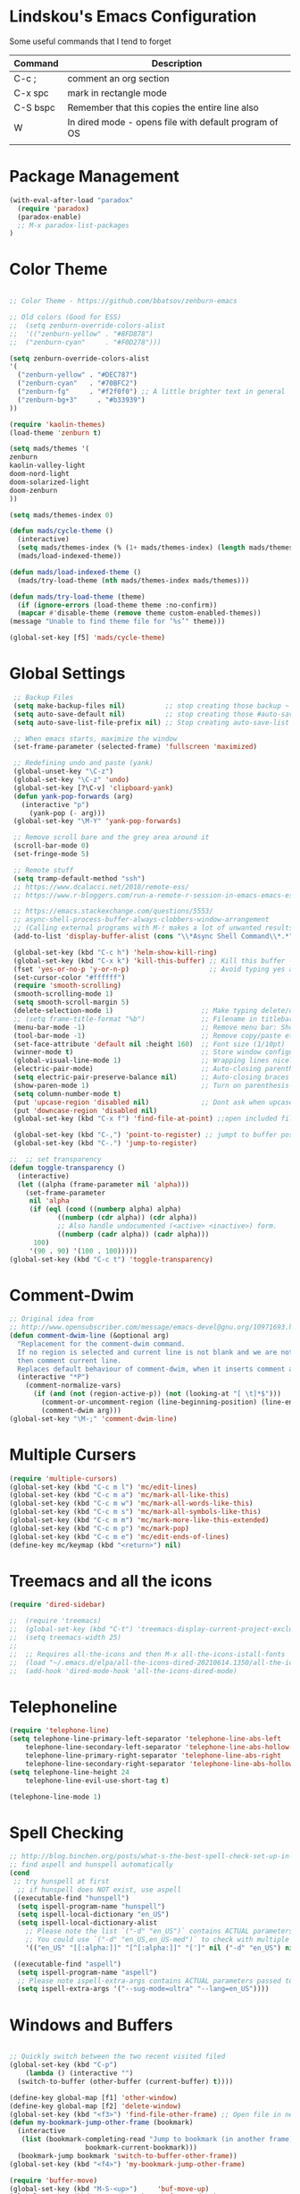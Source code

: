 * Lindskou's Emacs Configuration

 Some useful commands that I tend to forget

| Command  | Description                                           |
|----------+-------------------------------------------------------|
| C-c ;    | comment an org section                                |
| C-x spc  | mark in rectangle mode                                |
| C-S bspc | Remember that this copies the entire line also        |
| W        | In dired mode - opens file with default program of OS |
|          |                                                       |


* Package Management

#+BEGIN_SRC emacs-lisp
 (with-eval-after-load "paradox"
   (require 'paradox)
   (paradox-enable)
   ;; M-x paradox-list-packages
 )
#+END_SRC



* Color Theme

  #+BEGIN_SRC emacs-lisp

    ;; Color Theme - https://github.com/bbatsov/zenburn-emacs

    ;; Old colors (Good for ESS)
    ;;  (setq zenburn-override-colors-alist
    ;;  '(("zenburn-yellow" . "#8FD878")
    ;;  ("zenburn-cyan"     . "#F0D278")))

    (setq zenburn-override-colors-alist
    '(
      ("zenburn-yellow" . "#DEC787")
      ("zenburn-cyan"   . "#70BFC2")
      ("zenburn-fg"     . "#f2f0f0") ;; A little brighter text in general
      ("zenburn-bg+3"     . "#b33939")
    ))

    (require 'kaolin-themes)
    (load-theme 'zenburn t)

    (setq mads/themes '(
    zenburn
    kaolin-valley-light
    doom-nord-light
    doom-solarized-light
    doom-zenburn
    ))

    (setq mads/themes-index 0)

    (defun mads/cycle-theme ()
      (interactive)
      (setq mads/themes-index (% (1+ mads/themes-index) (length mads/themes)))
      (mads/load-indexed-theme))

    (defun mads/load-indexed-theme ()
      (mads/try-load-theme (nth mads/themes-index mads/themes)))

    (defun mads/try-load-theme (theme)
      (if (ignore-errors (load-theme theme :no-confirm))
	  (mapcar #'disable-theme (remove theme custom-enabled-themes))
	(message "Unable to find theme file for ‘%s’" theme)))

    (global-set-key [f5] 'mads/cycle-theme)
#+END_SRC

* Global Settings
#+BEGIN_SRC emacs-lisp
   ;; Backup Files
   (setq make-backup-files nil)          ;; stop creating those backup ~ files
   (setq auto-save-default nil)          ;; stop creating those #auto-save# files
   (setq auto-save-list-file-prefix nil) ;; Stop creating auto-save-list folder

   ;; When emacs starts, maximize the window
   (set-frame-parameter (selected-frame) 'fullscreen 'maximized)

   ;; Redefining undo and paste (yank)
   (global-unset-key "\C-z")
   (global-set-key "\C-z" 'undo)
   (global-set-key [?\C-v] 'clipboard-yank)
   (defun yank-pop-forwards (arg)
     (interactive "p")
       (yank-pop (- arg)))
   (global-set-key "\M-Y" 'yank-pop-forwards)

   ;; Remove scroll bare and the grey area around it
   (scroll-bar-mode 0)
   (set-fringe-mode 5)

   ;; Remote stuff
   (setq tramp-default-method "ssh")
   ;; https://www.dcalacci.net/2018/remote-ess/
   ;; https://www.r-bloggers.com/run-a-remote-r-session-in-emacs-emacs-ess-r-ssh/

   ;; https://emacs.stackexchange.com/questions/5553/
   ;; async-shell-process-buffer-always-clobbers-window-arrangement
   ;; (Calling external programs with M-! makes a lot of unwanted results) 
   (add-to-list 'display-buffer-alist (cons "\\*Async Shell Command\\*.*" (cons #'display-buffer-no-window nil)))

   (global-set-key (kbd "C-c h") 'helm-show-kill-ring)
   (global-set-key (kbd "C-x k") 'kill-this-buffer) ;; Kill this buffer - instead of selecting.
   (fset 'yes-or-no-p 'y-or-n-p)                    ;; Avoid typing yes and no
   (set-cursor-color "#ffffff") 
   (require 'smooth-scrolling)
   (smooth-scrolling-mode 1)
   (setq smooth-scroll-margin 5)
   (delete-selection-mode 1)                      ;; Make typing delete/overwrites selected text
   ;; (setq frame-title-format "%b")              ;; Filename in titlebar
   (menu-bar-mode -1)                             ;; Remove menu bar: Shortcut = F10
   (tool-bar-mode -1)                             ;; Remove copy/paste etc. bar
   (set-face-attribute 'default nil :height 160)  ;; Font size (1/10pt)
   (winner-mode t)                                ;; Store window configurations and load them back
   (global-visual-line-mode 1)                    ;; Wrapping lines nicely
   (electric-pair-mode)                           ;; Auto-closing parentheses
   (setq electric-pair-preserve-balance nil)      ;; Auto-closing braces
   (show-paren-mode 1)                            ;; Turn on parenthesis-highlighting
   (setq column-number-mode t)
   (put 'upcase-region 'disabled nil)             ;; Dont ask when upcase or downcase
   (put 'downcase-region 'disabled nil)
   (global-set-key (kbd "C-x f") 'find-file-at-point) ;;open included files at point

   (global-set-key (kbd "C-,") 'point-to-register) ;; jumpt to buffer position using registers
   (global-set-key (kbd "C-.") 'jump-to-register)

  ;;  ;; set transparency
  (defun toggle-transparency ()
    (interactive)
    (let ((alpha (frame-parameter nil 'alpha)))
      (set-frame-parameter
       nil 'alpha
       (if (eql (cond ((numberp alpha) alpha)
		      ((numberp (cdr alpha)) (cdr alpha))
		      ;; Also handle undocumented (<active> <inactive>) form.
		      ((numberp (cadr alpha)) (cadr alpha)))
		100)
	   '(90 . 90) '(100 . 100)))))
  (global-set-key (kbd "C-c t") 'toggle-transparency)
#+END_SRC

* Comment-Dwim

#+BEGIN_SRC emacs-lisp
;; Original idea from
;; http://www.opensubscriber.com/message/emacs-devel@gnu.org/10971693.html
(defun comment-dwim-line (&optional arg)
  "Replacement for the comment-dwim command.
  If no region is selected and current line is not blank and we are not at the end of the line,
  then comment current line.
  Replaces default behaviour of comment-dwim, when it inserts comment at the end of the line."
  (interactive "*P")
    (comment-normalize-vars)
      (if (and (not (region-active-p)) (not (looking-at "[ \t]*$")))
        (comment-or-uncomment-region (line-beginning-position) (line-end-position))
        (comment-dwim arg)))
(global-set-key "\M-;" 'comment-dwim-line)
#+END_SRC

* Multiple Cursers
#+BEGIN_SRC emacs-lisp
  (require 'multiple-cursors)
  (global-set-key (kbd "C-c m l") 'mc/edit-lines)
  (global-set-key (kbd "C-c m a") 'mc/mark-all-like-this)
  (global-set-key (kbd "C-c m w") 'mc/mark-all-words-like-this)
  (global-set-key (kbd "C-c m s") 'mc/mark-all-symbols-like-this)
  (global-set-key (kbd "C-c m m") 'mc/mark-more-like-this-extended)
  (global-set-key (kbd "C-c m p") 'mc/mark-pop)
  (global-set-key (kbd "C-c m e") 'mc/edit-ends-of-lines)
  (define-key mc/keymap (kbd "<return>") nil)
#+END_SRC

* Treemacs and all the icons

#+BEGIN_SRC emacs-lisp
(require 'dired-sidebar)
#+END_SRC
  
#+BEGIN_SRC emacs-lisp
;;  (require 'treemacs)
;;  (global-set-key (kbd "C-t") 'treemacs-display-current-project-exclusively)
;;  (setq treemacs-width 25)
;;
;;  ;; Requires all-the-icons and then M-x all-the-icons-istall-fonts
;;  (load "~/.emacs.d/elpa/all-the-icons-dired-20210614.1350/all-the-icons-dired.el")
;;  (add-hook 'dired-mode-hook 'all-the-icons-dired-mode)
#+END_SRC

* Telephoneline
#+BEGIN_SRC emacs-lisp
  (require 'telephone-line)
  (setq telephone-line-primary-left-separator 'telephone-line-abs-left
      telephone-line-secondary-left-separator 'telephone-line-abs-hollow-left
      telephone-line-primary-right-separator 'telephone-line-abs-right
      telephone-line-secondary-right-separator 'telephone-line-abs-hollow-right)
  (setq telephone-line-height 24
      telephone-line-evil-use-short-tag t)

  (telephone-line-mode 1)
#+END_SRC
* Spell Checking

#+BEGIN_SRC emacs-lisp
  ;; http://blog.binchen.org/posts/what-s-the-best-spell-check-set-up-in-emacs.html
  ;; find aspell and hunspell automatically
  (cond
   ;; try hunspell at first
    ;; if hunspell does NOT exist, use aspell
   ((executable-find "hunspell")
    (setq ispell-program-name "hunspell")
    (setq ispell-local-dictionary "en_US")
    (setq ispell-local-dictionary-alist
	  ;; Please note the list `("-d" "en_US")` contains ACTUAL parameters passed to hunspell
	  ;; You could use `("-d" "en_US,en_US-med")` to check with multiple dictionaries
	  '(("en_US" "[[:alpha:]]" "[^[:alpha:]]" "[']" nil ("-d" "en_US") nil utf-8))))

   ((executable-find "aspell")
    (setq ispell-program-name "aspell")
    ;; Please note ispell-extra-args contains ACTUAL parameters passed to aspell
    (setq ispell-extra-args '("--sug-mode=ultra" "--lang=en_US"))))
#+END_SRC

* Windows and Buffers
#+BEGIN_SRC emacs-lisp

  ;; Quickly switch between the two recent visited filed
  (global-set-key (kbd "C-p")
      (lambda () (interactive "")
	(switch-to-buffer (other-buffer (current-buffer) t))))

  (define-key global-map [f1] 'other-window)
  (define-key global-map [f2] 'delete-window)
  (global-set-key (kbd "<f3>") 'find-file-other-frame) ;; Open file in new frame: C-x 5 f
  (defun my-bookmark-jump-other-frame (bookmark)
    (interactive
     (list (bookmark-completing-read "Jump to bookmark (in another frame)"
				     bookmark-current-bookmark)))
    (bookmark-jump bookmark 'switch-to-buffer-other-frame))
  (global-set-key (kbd "<f4>") 'my-bookmark-jump-other-frame)

  (require 'buffer-move)
  (global-set-key (kbd "M-S-<up>")     'buf-move-up)
  (global-set-key (kbd "M-S-<down>")   'buf-move-down)
  (global-set-key (kbd "M-S-<left>")   'buf-move-left)
  (global-set-key (kbd "M-S-<right>")  'buf-move-right)

  ;; "M-arrows"
  (windmove-default-keybindings 'meta)

  ;; Make windmove work in org-mode:
  (add-hook 'org-shiftup-final-hook 'windmove-up)
  (add-hook 'org-shiftleft-final-hook 'windmove-left)
  (add-hook 'org-shiftdown-final-hook 'windmove-down)
  (add-hook 'org-shiftright-final-hook 'windmove-right)
#+END_SRC

* Shell

#+BEGIN_SRC emacs-lisp
  (global-set-key (kbd "C-c q")   (lambda () (interactive) (shell-command "gnome-terminal")))
  (global-set-key (kbd "C-c C-q") (lambda () (interactive) (shell-command "nautilus . &")))

  ;; Eshell
  ;; https://www.masteringemacs.org/article/complete-guide-mastering-eshell
#+END_SRC

* Ibuffer

#+BEGIN_SRC emacs-lisp

(global-set-key (kbd "C-x C-b") 'ibuffer)
  (setq ibuffer-saved-filter-groups
    (quote (("home"
      ("programming" (or
         (mode . python-mode)
	 (mode . c++-mode)
	 (mode . ess-r-mode)))
      ("iESS"   (or
                (name . "^\\*R[:]?")
		(name . "^\\*ESS\\*$")
		(name . "\\*help\\[R\\]")))
      ("latex"  (name . "^.*tex"))
      ("org"    (name . "^.*org$"))
      ("markup" (or
                (name . "^.*[R]?md$")))
      ("shell" (or 
         (mode . eshell-mode) 
         (mode . shell-mode)))
      ("magit" (or
         (name . "^\\*magit")
	 (name . "^magit")))
      ("junk" (or
         (name . "^\\*scratch\\*$")
         (name . "^\\*Messages\\*$")
         (name . "^\\*Flymake log\\*$")))
      ("dired" (mode . dired-mode))
      ))))

  (add-hook 'ibuffer-mode-hook
    (lambda ()
      ;; Automatically updates the buffer list
      (ibuffer-auto-mode 1)
      (ibuffer-switch-to-saved-filter-groups "home")))

  ;; Dont ask for confirmation about killing buffers
  (setq ibuffer-expert t)

  ;; Dont show empty filter groups
  (setq ibuffer-show-empty-filter-groups nil)
#+END_SRC

* Dired

#+BEGIN_SRC emacs-lisp
  ;; enter new directory with "a"
  (put 'dired-find-alternate-file 'disabled nil)

  ;; Show folders first
  (setq dired-listing-switches "-agho --group-directories-first"
	dired-omit-files "^\\.[^.].*"
	dired-omit-verbose nil)

  ;; https://www.emacswiki.org/emacs/DiredReuseDirectoryBuffer
  (add-hook 'dired-mode-hook
   (lambda ()
    (define-key dired-mode-map (kbd "^")
      (lambda () (interactive) (find-alternate-file "..")))
   ))

  ;; Copy (C) or Rename/Move (R) from window to window
  (setq dired-dwim-target t) 

  ;; (require 'dired-x)
  ;; (setq dired-listing-switches "-alh") ;; Human readable size format

  ;; Hide details per default - Bound to C-( 
  (add-hook 'dired-mode-hook
    (lambda ()
      (dired-hide-details-mode)))

  ;; https://github.com/Fuco1/dired-hacks
  ;; Dired-subtree and peep-dired
  (eval-after-load "dired" '(progn
    (require 'dired-subtree)
    (define-key dired-mode-map (kbd "<tab>") 'dired-subtree-toggle)
    (define-key dired-mode-map (kbd "<C-tab>") 'dired-subtree-remove)
    (define-key dired-mode-map (kbd "P") 'peep-dired)))

  (setq peep-dired-cleanup-on-disable t)
  (setq peep-dired-ignored-extensions '("mp4" "pdf" "png"))

#+END_SRC

* Visual Regexp
#+BEGIN_SRC emacs-lisp
(require 'visual-regexp-steroids)
;; (define-key global-map (Kbd "???") 'vr/replace)
(define-key global-map (kbd "C-M-%") 'vr/query-replace)
#+END_SRC

* Expand Region
#+BEGIN_SRC emacs-lisp
;; Annoying redefinition warning
(setq ad-redefinition-action 'accept)
(require 'expand-region)
(global-set-key (kbd "C-(") 'er/expand-region)
(global-set-key (kbd "C-)") 'er/mark-outside-pairs)
#+END_SRC

* Orgmode
#+BEGIN_SRC emacs-lisp
(with-eval-after-load 'org
    (setq org-todo-keywords
	  '((sequence "TODO" "IN-PROGRESS" "WAITING" "DONE" "IF-TIME")))

    (require 'ob-shell)
    (require 'ox-md)

    ;; Other blocks
    (org-babel-do-load-languages
     'org-babel-load-languages
     '(
       (R . t)
       (C . t)
       (dot . t)     ;; For grapviz
       (python . t)
       (scheme . t)
       (latex . t)
       (shell . t)
       (ditaa . t)
       (calc . t)
       ))

    ;; Dont ask for execution
    (setq org-confirm-babel-evaluate nil)

    ;; Indentation
    (setq org-cycle-separator-lines 2)
    (setq org-indent-indentation-per-level 0)

    ;; Agendas
    (global-set-key "\C-ca" 'org-agenda)

    ;; Default LaTeX export packages
    (setq org-latex-packages-alist '(("margin=2cm" "geometry" nil)))

    ;; Graphviz
    ;; https://stackoverflow.com/questions/16770868/org-babel-doesnt-load-graphviz-editing-mode-for-dot-sources
    (add-to-list 'org-src-lang-modes (quote ("dot" . graphviz-dot)))

    ;; Inline image settings
    (setq org-image-actual-width nil)

    ;; (require `org-ref)
    ;; (setq reftex-default-bibliography '("~/Documents/phd/litterature/global_cite.bib"))
    ;; (setq org-ref-bibliography-notes "~/Documents/phd/litterature/global_notes.org"
    ;;   org-ref-default-bibliography '("~/Documents/phd/litterature/global_cite.bib")
    ;;   org-ref-pdf-directory "~/Documents/phd/litterature/papers/")

    ;; (defun bibAliases ()
    ;;  (local-set-key (kbd "C-c q") 'doi-utils-add-entry-from-crossref-query)
    ;;  (local-set-key (kbd "C-c w") 'helm-bibtex-with-local-bibliography)
    ;;  (local-set-key (kbd "C-c e") 'org-ref-bibtex-hydra/body))
    ;; (add-hook 'bibtex-mode-hook 'bibAliases)

    ;; FONTIFICATION:
    ;; https://github.com/integral-dw/org-superstar-mode

    ;; http://pragmaticemacs.com/page/2/
    (setq org-highlight-latex-and-related '(latex))
    ;; https://zzamboni.org/post/beautifying-org-mode-in-emacs/
    (font-lock-add-keywords 'org-mode
			    '(("^ *\\([-]\\) "
			       (0 (prog1 () (compose-region (match-beginning 1) (match-end 1) "•"))))))

    (add-hook 'org-mode-hook (lambda() (org-bullets-mode 1)))
    (setq org-src-fontify-natively t)
    (setq org-fontify-whole-heading-line t)
    (setq org-hide-emphasis-markers t)

  ;; Fontify Headline
    (custom-set-faces
      '(org-level-1 ((t (:inherit outline-1 :height 1.4))))
      '(org-level-2 ((t (:inherit outline-2 :height 1.3))))
      '(org-level-3 ((t (:inherit outline-3 :height 1.2))))
      '(org-level-4 ((t (:inherit outline-4 :height 1.1))))
    )

   ;; Fontify Custom Faces
    (custom-theme-set-faces
     'user
     '(org-block                 ((t (:inherit fixed-pitch))))
     '(org-document-info         ((t (:foreground "dark orange"))))
     '(org-document-info-keyword ((t (:inherit (shadow fixed-pitch)))))
     '(org-link                  ((t (:foreground "light blue" :underline t))))
     '(org-meta-line             ((t (:inherit (font-lock-comment-face fixed-pitch)))))
     '(org-property-value        ((t (:inherit fixed-pitch))) t)
     '(org-special-keyword       ((t (:inherit (font-lock-comment-face fixed-pitch)))))
     '(org-tag                   ((t (:inherit (shadow fixed-pitch) :weight bold :height 0.8))))
     '(org-verbatim              ((t (:inherit (shadow fixed-pitch)))))
     '(org-indent                ((t (:inherit (org-hide fixed-pitch))))))

  ) ;; end with-eval-after-load
#+END_SRC

* COMMENT Ido
#+BEGIN_SRC emacs-lisp
  ;; Quick switch buffer
  (ido-mode 1)
  (ido-grid-mode 1)

  (setq 
    ido-everywhere t
    ido-separator " | "
    ido-enable-flex-matching  t)

  (defun ido-ignore-dired-buffers (name)
    "Ignore dired buffers"
	(with-current-buffer name
	  (derived-mode-p 'dired-mode)))
  (add-to-list 'ido-ignore-buffers 'ido-ignore-dired-buffers)

  (setq ido-file-extensions-order '(".R" ".Rmd" ".cpp" ".org"))
  
  (defun ido-vertical-please (o &rest args)
    (let ((ido-grid-mode-max-columns 1)
          (ido-grid-mode-max-rows 15) ;; bigger list than usual
          (ido-grid-mode-min-rows 1) ;; let it shrink
          (ido-grid-mode-start-collapsed nil) ;; pop up tall at the start
          ;; why not have a different prefix as well?
          (ido-grid-mode-prefix ":: "))
      (apply o args)))
  
 (advice-add 'projectile-find-file :around #'ido-vertical-please)

#+END_SRC

* Isearch
#+BEGIN_SRC emacs-lisp
 ;; (setq lazy-highlight-cleanup nil) ;;  after C-s the words are still highlighted
 (setq search-highlight t)
 (setq isearch-lazy-highlight t)
 ;; (setq search-whitespace-regexp ".*?")

 ;; Lets be honest; no one can have pinky on CTRL while index finger on r!
 ;; (global-set-key (kbd "C-f") 'isearch-backward)
 ;; (define-key isearch-mode-map "\C-f" 'isearch-repeat-backward)

 ;; From 5.27 How do I show which parenthesis matches the one I'm looking at?
 (defun match-paren (arg)
   "Go to the matching paren if on a paren; otherwise insert %."
   (interactive "p")
   (cond ((looking-at "\\s(") (forward-list 1) (backward-char 1))
	 ((looking-at "\\s)") (forward-char 1) (backward-list 1))
	 (t (self-insert-command (or arg 1)))))
;; https://emacs.stackexchange.com/questions/52549/get-emacs-to-jump-to-the-start-of-a-word-after-isearch
(define-key isearch-mode-map (kbd "<C-return>")
  (defun isearch-done-opposite (&optional nopush edit)
    "End current search in the opposite side of the match."
    (interactive)
    (funcall #'isearch-done nopush edit)
    (when isearch-other-end (goto-char isearch-other-end))))

;; All of the following variables were introduced in Emacs 27.1.
;; (setq isearch-lazy-count t)
;; (setq lazy-count-prefix-format "(%s/%s) ")
;; (setq lazy-count-suffix-format nil)
;; (setq isearch-yank-on-move 'shift)
;; (setq isearch-allow-scroll 'unlimited)
#+END_SRC

* Ivy, Swiper and Avy
  
#+BEGIN_SRC emacs-lisp
  (ivy-mode 1)
  (setq ivy-count-format ""
	ivy-height 5
	ivy-display-style nil
	ivy-minibuffer-faces nil)

  ;; (global-set-key (kbd "C-S") 'swiper-isearch)

  (add-hook 'org-mode-hook
    (lambda ()
    (local-unset-key (kbd "C-'"))))

  (global-set-key (kbd "C-'") 'avy-goto-char)
  (global-set-key (kbd "C-:") 'avy-goto-char-2)
#+END_SRC

* Magit

#+BEGIN_SRC emacs-lisp
  (global-set-key (kbd "C-x g") 'magit-status)

    ;; Full screen
    (defadvice magit-status (around magit-fullscreen activate)
      (window-configuration-to-register :magit-fullscreen)
	 ad-do-it
      (delete-other-windows))

  ;; Dont save those annoying buffers
  (defun mu-magit-kill-buffers ()
    "Restore window configuration and kill all Magit buffers."
    (interactive)
    (let ((buffers (magit-mode-get-buffers)))
      (magit-restore-window-configuration)
      (mapc #'kill-buffer buffers)))

  (eval-after-load "magit" '(progn
      (define-key magit-mode-map (kbd "q") 'mu-magit-kill-buffers)))
#+END_SRC

* Projectile
#+BEGIN_SRC emacs-lisp
(projectile-mode +1)
(define-key projectile-mode-map (kbd "C-c p") 'projectile-command-map)
#+END_SRC

* Yasnippets
#+BEGIN_SRC emacs-lisp
(with-eval-after-load 'ess
  (autoload 'yasnippet "yasnippet" "" t)
  (require 'yasnippet)
  (setq yas-snippet-dirs '("~/.emacs.d/snippets"))
  (yas-global-mode 1)
) ;; end with-eval-after-load
#+END_SRC

* Company
#+BEGIN_SRC emacs-lisp
  ;; https://stackoverflow.com/questions/49232454/emacs-ess-how-to-auto-complete-library-function
  ;; Auto-completion - install "company"
  ;; http://company-mode.github.io/
  (require 'company)
  (add-hook 'after-init-hook 'global-company-mode)

  ;; Tab complete arguments inside functions (ESS)
  (global-set-key (kbd "<backtab>") 'company-complete-common)

#+END_SRC

* COMMENT Csharp
#+BEGIN_SRC emacs-lisp
(with-eval-after-load "csharp-mode"
 
  ;; Starting a script; run the command "M-x lsp"
  ;; compile: mcs "filename.cs"
  ;; run: mono "filename.cs"

  (require 'csharp-mode)
  (require 'lsp-mode)
  (add-hook 'csharp-mode-hook #'lsp)

)
#+END_SRC
* Julia
#+BEGIN_SRC emacs-lisp
;; Enable inputting unicode symbols with TeX commands
;; toggle with C-\
;; (setq default-input-method 'TeX)
(with-eval-after-load "julia-mode"

  (require 'julia-mode)
  (require 'julia-repl)
  (setq julia-indent-offset 2)
  (add-hook 'julia-mode-hook 'julia-repl-mode) ;; always use minor mode
  
  ;; ESS-like keybindings
  (define-key julia-repl-mode-map [(control return)] nil)
  (define-key julia-repl-mode-map [(shift return)] 'julia-repl-send-line)

  (define-key julia-repl-mode-map (kbd "C-c C-d") nil)
  (define-key julia-repl-mode-map (kbd "C-c C-v") 'julia-repl-doc)

  (defun customize-julia-mode ()
    "Customize julia-mode."
    (interactive)
    ;; my customizations go here
    (font-lock-add-keywords nil
                        '(("\\<\\(FIXME\\|TODO\\|QUESTION\\|NOTE\\)"
                           1 font-lock-warning-face t))))

  (add-hook 'julia-mode-hook (lambda () (customize-julia-mode)))
)
#+END_SRC

* Auctex
#+BEGIN_SRC emacs-lisp
(with-eval-after-load 'latex

  ;; Jump to pdf/soure (C-c v and point and click)
  (add-hook 'LaTeX-mode-hook 'TeX-source-correlate-mode)
  (setq TeX-source-correlate-start-server t)
  ;; Remove sub and superscript sepcial fonting
  (setq font-latex-fontify-script nil)

  ;; Turn on RefTeX
  (add-hook 'LaTeX-mode-hook 'turn-on-reftex)
  (setq reftex-plug-into-auctex t)

  ;; Spell-checking
  (add-hook 'LaTeX-mode-hook 'flyspell-mode)


  ;; Turn on math mode - prefix with "`"
  (add-hook 'LaTeX-mode-hook 'LaTeX-math-mode)

  ;; Automatically make braces and jump in the middle of these
  (add-hook 'LaTeX-mode-hook 'latex_sup_sript)
  (defun latex_sup_sript ()
    (require 'tex-site)
    (define-key LaTeX-mode-map "^" 
      (lambda () 
	(interactive) 
	(if (equal (preceding-char) ?^) 
	    (progn (insert "{}")(backward-char)) 
	  (insert "^")))))
  (add-hook 'LaTeX-mode-hook 'latex_sub_sript)
  (defun latex_sub_sript ()
    (require 'tex-site)
    (define-key LaTeX-mode-map "_" 
      (lambda () 
	(interactive) 
	(if (equal (preceding-char) ?_) 
	    (progn (insert "{}")(backward-char)) 
	  (insert "_")))))

  ;; Open pdf with system pdf viewer (works on mac)
  (setq bibtex-completion-pdf-open-function
    (lambda (fpath)
     (start-process "open" "*open*" "open" fpath)))
)
#+END_SRC

* C++
#+BEGIN_SRC emacs-lisp
(with-eval-after-load 'c++-mode
  ;; Install {global} at the command line first
  (autoload 'ggtags-mode "ggtags" "" t)
  (add-hook 'c++-mode-hook 
     '(lambda () 
	(ggtags-mode t)
  ))

  ;; In header files, we are still in c++-mode
  (add-to-list 'auto-mode-alist '("\\.h\\'" . c++-mode))

  ;; Automatically indent when press RET
  (global-set-key (kbd "RET") 'newline-and-indent)

  ;; My c++ style
  (defun lindskou_cpp_style ()
   (setq c-default-style "bsd")
   (setq c-basic-offset 2) ;; Default is 2
   (setq c-indent-level 2) ;; Default is 2
   ;; (c-set-offset 'access-label 2)
   (c-set-offset 'substatement-open 2)
   (c-set-offset 'inlambda 0)
   (setq c++-tab-always-indent t)
  )

  (add-hook 'c++-mode-hook 'lindskou_cpp_style)


  (setq compile-command "make")
  (define-key c++-mode-map (kbd "C-c C-l") nil)
  (define-key c++-mode-map (kbd "C-c C-l") 'compile)

  (add-hook 'c++-mode-hook 
          (lambda () (define-key c++-mode-map (kbd "C-c C-l") 'compile)))
)
#+END_SRC

* Python
#+BEGIN_SRC emacs-lisp
  ;; (with-eval-after-load 'python-mode

  ;; Jedi: code completion framework for python; use it with company-jedi

  ;; needs: pip3 install virtualenv
  (setq python-shell-interpreter "python3")
  (add-hook 'python-mode-hook 'jedi:setup)
  (setq jedi:setup-keys t)
  (setq jedi:complete-on-dot t)

  ;; Isend
  (require 'isend-mode)
  ;; (add-hook 'isend-mode-hook 'isend-default-python-setup)

  ;; Highlight eldoc params
  (defun ted-frob-eldoc-argument-list (string)
    "Upcase and fontify STRING for use with `eldoc-mode'."
     (propertize (upcase string)
               'face 'font-lock-variable-name-face))
  (setq eldoc-argument-case 'ted-frob-eldoc-argument-list)

  ;; Python mode
  (defun my-python-hooks()
      (interactive)
      (setq tab-width     2
	    python-indent 2
	    python-shell-interpreter "ipython"
	    python-shell-interpreter-args "--simple-prompt -i")
      ;; python mode keybindings
      (define-key python-mode-map (kbd "M-.") 'jedi:goto-definition)
      (define-key python-mode-map (kbd "M-,") 'jedi:goto-definition-pop-marker)
      (define-key python-mode-map (kbd "M-/") 'jedi:show-doc)
      (define-key python-mode-map (kbd "M-?") 'helm-jedi-related-names)
      (define-key python-mode-map (kbd "C-c a") 'isend-associate)
      (define-key python-mode-map [(shift return)] 'isend-send)
      )

  (add-hook 'python-mode-hook 'my-python-hooks)


  (defun clear-repl ()
    (interactive)
    (let ((comint-buffer-maximum-size 0))
      (comint-truncate-buffer)))

  (add-hook 'inferior-python-mode-hook (lambda () (local-set-key (kbd "C-c l") 'clear-repl)))

  ;; Font lock
  (font-lock-add-keywords 'python-mode
    ;; adds object and str and fixes it so that keywords that often appear with : are assigned as builtin-face
    '(("\\<\\(object\\|str\\|else\\|except\\|finally\\|try\\|\\)\\>" 0 py-builtins-face)
    ;; FIXME: negative or positive prefixes do not highlight to this regexp but does to one below
    ("\\<[\\+-]?[0-9]+\\(.[0-9]+\\)?\\>" 0 'font-lock-constant-face)
    ("\\([][{}()~^<>:=,.\\+*/%-]\\)" 0 'widget-inactive-face)))

#+END_SRC

* Polymode
#+BEGIN_SRC emacs-lisp
(with-eval-after-load 'poly-markdown+r-mode
  (require 'openwith) ;; required to open pdf in external viewer
  (openwith-mode t)

  (require 'poly-R)
  (add-to-list 'auto-mode-alist '("\\.md" . poly-markdown-mode))
  (add-to-list 'auto-mode-alist '("\\.Rmd" . poly-markdown+r-mode))
  (add-to-list 'auto-mode-alist '("\\.Rcpp" . poly-r+c++-mode))
  (add-to-list 'auto-mode-alist '("\\.cppR$" . poly-c++r-mode))
  (add-to-list 'auto-mode-alist '("\\.[jJ]md" . poly-markdown-mode))
  (add-to-list 'polymode-mode-name-override-alist '(julia . ess-julia))
  ;; https://github.com/polymode/poly-R/issues/5
  ;; https://github.com/polymode/polymode/issues/205
  ;; Remove those [exported] names which pandoc cant handle
  (setq polymode-exporter-output-file-format '"%s")

  ;; (global-set-key (kbd "<f11>") 'latex-mode)
  ;; (global-set-key (kbd "<f12>") 'poly-markdown+r-mode)
  ;; (add-hook 'markdown-mode-hook 'markdown-toggle-math)

) ;; end with-eval-after-load
#+END_SRC

* R
#+BEGIN_SRC emacs-lisp
  (with-eval-after-load 'ess

    (require 'ess-r-mode)
    (define-key ess-r-mode-map [(control return)] nil)
    (define-key ess-r-mode-map [(shift return)] 'ess-eval-region-or-line-and-step)

    ;; Remove smart-underscore and asign <- to another key
    (add-hook 'ess-r-mode-hook (lambda () (local-set-key (kbd "C-;") "<-")))
    (add-hook 'inferior-ess-r-mode-hook (lambda () (local-set-key (kbd "C-;") "<-")))


    (add-hook 'ess-r-mode-hook (lambda () (local-set-key (kbd "C-c k") 'ess-quit)))
    (add-hook 'ess-r-mode-hook (lambda () (local-set-key (kbd "C-c l") 'ess-r-devtools-load-package)))

    ;; Pipe operator
    (add-hook 'ess-r-mode-hook (lambda () (local-set-key (kbd "C-%") "%>%"))) 
    (add-hook 'inferior-ess-r-mode-hook (lambda () (local-set-key (kbd "C-%") "%>%")))


    ;; Some styling
    (defun highlight-todos ()
    "Customize R-mode."
    (interactive)
    (font-lock-add-keywords nil
			  '(("\\<\\(FIXME\\|TODO\\|QUESTION\\|NOTE\\)"
			     1 font-lock-warning-face t))))

    (add-hook 'ess-r-mode-hook (lambda () (highlight-todos)))

    (require 'whitespace)
    (setq whitespace-line-column 90)
    (setq whitespace-style '(face lines-tail))
    (add-hook 'ess-r-mode-hook 'whitespace-mode)

    (define-key input-decode-map "\e[1;2A" [S-up])

    ;; Stop using double hashtags for commmenting
    (add-hook 'ess-r-mode-hook
      (lambda () (progn (setq comment-start "# ")
			(setq comment-add 0))))

  ;; Terminate session with C-c C-q and dont ask me to save. And dont write .Rhistory!			
  (setq inferior-R-args "--no-restore-history --no-save")
  (setq ess-history-file nil)



  ;; Flymake /(syntax checking)
  (setq ess-use-flymake nil)

  (setq 
    ess-default-style 'RStudio-
    ess-use-auto-complete nil
    ess-use-company 't
    ess-fancy-comments nil        ; stop using double hashtags when commenting
    ess-indent-with-fancy-comments nil
    ess-toggle-underscore nil     ; stop the (not so) smart underscore
    ess-eval-empty t              ; don't skip non-code lines.
    ess-ask-for-ess-directory nil ; start R in the current working directory by default
    ess-r-package-auto-set-evaluation-env nil ; C-c C-t C-s
    )
    ;; http://permalink.gmane.org/gmane.emacs.ess.general/8419
    ;; Script font lock highlight.
    (setq ess-R-font-lock-keywords
    '((ess-R-fl-keyword:modifiers . t)
    (ess-R-fl-keyword:fun-defs . t)
    (ess-R-fl-keyword:keywords . t)
    (ess-R-fl-keyword:assign-ops . t)
    (ess-R-fl-keyword:constants . t)
    (ess-fl-keyword:fun-calls . t)
    (ess-fl-keyword:numbers . t)
    (ess-fl-keyword:operators . t)
    (ess-fl-keyword:delimiters)
    (ess-fl-keyword:=)
    (ess-R-fl-keyword:F&T . t)
    (ess-R-fl-keyword:%op% . t)
    )
    )

    ;; Console font lock highlight.
    (setq inferior-R-font-lock-keywords
    '((ess-S-fl-keyword:prompt . t)
    (ess-R-fl-keyword:messages . t)
    (ess-R-fl-keyword:modifiers . t)
    (ess-R-fl-keyword:fun-defs . t)
    (ess-R-fl-keyword:keywords . t)
    (ess-R-fl-keyword:assign-ops . t)
    (ess-R-fl-keyword:constants . t)
    (ess-fl-keyword:matrix-labels . t)
    (ess-fl-keyword:fun-calls . t)
    (ess-fl-keyword:numbers . t)
    (ess-fl-keyword:operators . t)
    (ess-fl-keyword:delimiters)
    (ess-fl-keyword:=)
    (ess-R-fl-keyword:F&T . t)
    (ess-R-fl-keyword:%op% . t)
    )
    )
  ) ;; end with-eval-after-load
#+END_SRC

* End of init
#+BEGIN_SRC emacs-lisp
  ;; Custom settings (e.g manually set in option pane)
  (setq custom-file "~/.emacs.d/custom.el")
  (load custom-file)

  ;; https://github.com/Malabarba/smart-mode-line
  ;; Keep these at the end of init!
  ;;(setq sml/no-confirm-load-theme t)
  ;;(setq sml/theme 'dark)
  ;; (setq sml/setup)
  ;; (sml/setup)

  ;; Open my notes at startup
  ;; (find-file "/home/mads/Documents/notes/README.org")
  ;; (setq initial-buffer-choice "README.org")
  ;; (kill-buffer "*scratch*")

  (setq inhibit-startup-screen t)

  (put 'narrow-to-region 'disabled nil)
  (put 'dired-find-alternate-file 'disabled nil)

#+END_SRC
